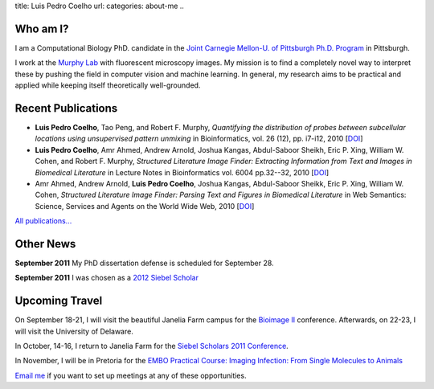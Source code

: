 title: Luis Pedro Coelho
url: 
categories: about-me
..

Who am I?
=========

.. image:: /files/photo-gates-small.jpg
   :alt: Luis Pedro Coelho
   :class: float-right

I am a Computational Biology PhD. candidate in the `Joint Carnegie Mellon-U. of
Pittsburgh Ph.D. Program <http://www.compbio.cmu.edu/>`_ in Pittsburgh.

I work at the `Murphy Lab <http://murphylab.web.cmu.edu/>`_ with fluorescent
microscopy images. My mission is to find a completely novel way to interpret
these by pushing the field in computer vision and machine learning. In general,
my research aims to be practical and applied while keeping itself theoretically
well-grounded.

Recent Publications
===================
- **Luis Pedro Coelho**, Tao Peng, and Robert F. Murphy, *Quantifying the
  distribution of probes between subcellular locations using unsupervised
  pattern unmixing* in Bioinformatics, vol. 26 (12), pp.  i7-i12, 2010 [`DOI
  <http://dx.doi.org/10.1093/bioinformatics/btq220>`__]
- **Luis Pedro Coelho**, Amr Ahmed, Andrew Arnold, Joshua Kangas, Abdul-Saboor
  Sheikh, Eric P. Xing, William W. Cohen, and Robert F. Murphy, *Structured
  Literature Image  Finder: Extracting Information from Text and Images in
  Biomedical  Literature* in Lecture Notes in Bioinformatics vol. 6004 pp.\
  32--32, 2010 [`DOI <http://dx.doi.org/10.1007/978-3-642-13131-8_4>`__]
- Amr Ahmed, Andrew Arnold, **Luis Pedro Coelho**, Joshua Kangas, Abdul-Saboor
  Sheikk, Eric P. Xing, William W. Cohen, *Structured Literature Image Finder:
  Parsing Text and Figures in Biomedical Literature* in Web Semantics: Science,
  Services and Agents on the World Wide Web, 2010 [`DOI
  <http://dx.doi.org/10.1016/j.websem.2010.04.002>`__]

`All publications... </publications>`__

Other News
==========

**September 2011** My PhD dissertation defense is scheduled for September 28.

**September 2011** I was chosen as a `2012 Siebel Scholar
<http://www.siebelscholars.com/>`__

Upcoming Travel
===============

On September 18-21, I will visit the beautiful Janelia Farm campus for the
`Bioimage II <http://www.hhmi.org/janelia/conf-061.html>`__ conference.
Afterwards, on 22-23, I will visit the University of Delaware.

In October, 14-16, I return to Janelia Farm for the `Siebel Scholars 2011
Conference <http://www.siebelscholars.com/conferences/2011>`__.

In November, I will be in Pretoria for the `EMBO Practical Course: Imaging
Infection: From Single Molecules to Animals
<http://microscopy.synbio.scientific-solution.com/>`__

`Email me <mailto:luis@luispedro.org>`__ if you want to set up meetings at any
of these opportunities.

